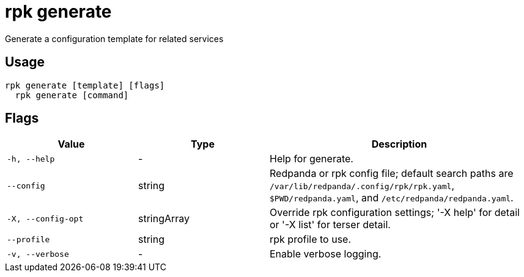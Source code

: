 = rpk generate
:description: rpk generate

Generate a configuration template for related services

== Usage

[,bash]
----
rpk generate [template] [flags]
  rpk generate [command]
----

== Flags

[cols="1m,1a,2a"]
|===
|*Value* |*Type* |*Description*

|-h, --help |- |Help for generate.

|--config |string |Redpanda or rpk config file; default search paths are `/var/lib/redpanda/.config/rpk/rpk.yaml`, `$PWD/redpanda.yaml`, and `/etc/redpanda/redpanda.yaml`.

|-X, --config-opt |stringArray |Override rpk configuration settings; '-X help' for detail or '-X list' for terser detail.

|--profile |string |rpk profile to use.

|-v, --verbose |- |Enable verbose logging.
|===